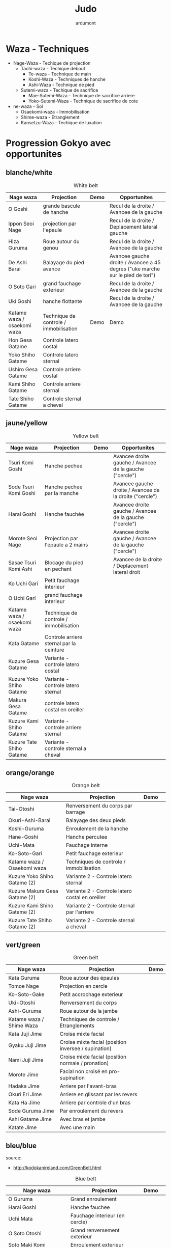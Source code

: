 #+title: Judo
#+author: ardumont

* Waza - Techniques
- Nage-Waza - Techique de projection
  - Tachi-waza - Techique debout
    - Te-waza - Technique de main
    - Koshi-Waza - Techniques de hanche
    - Ashi-Waza - Technique de pied
  - Sutemi-waza - Techique de sacrifice
    - Mae-Sutemi-Waza - Technique de sacrifice arriere
    - Yoko-Sutemi-Waza - Technique de sacrifice de cote
- ne-waza - Sol
  - Osaekomi-waza - Immobilisation
  - Shime-waza - Etranglement
  - Kansetzu-Waza - Techique de luxation

* Progression Gokyo avec opportunites
** blanche/white

#+CAPTION: White belt
#+NAME:   tab:basic-data
|-----------------------------+----------------------------------------+------------------------------------+--------------------------------------------------------------------------------|
| Nage waza                   | Projection                             | Demo                               | Opportunites                                                                   |
|-----------------------------+----------------------------------------+------------------------------------+--------------------------------------------------------------------------------|
| O Goshi                     | grande bascule de hanche               | [[./img/white/o-goshi.gif]]            | Recul de la droite / Avancee de la gauche                                      |
| Ippon Seoi Nage             | projection par l'epaule                | [[./img/white/ippon-seoi-nage.gif]]    | Recul de la droite / Deplacement lateral gauche                                |
| Hiza Guruma                 | Roue autour du genou                   | [[./img/white/hiza-guruma.gif]]        | Recul de la droite / Avancee de la gauche                                      |
| De Ashi Barai               | Balayage du pied avance                | [[./img/white/de-ashi-barai.gif]]      | Avancee gauche droite / Avancee a 45 degres ("uke marche sur le pied de tori") |
| O Soto Gari                 | grand fauchage exterieur               | [[./img/white/o-soto-gari.gif]]        | Recul de la droite / Avancee de la gauche                                      |
| Uki Goshi                   | hanche flottante                       | [[./img/white/uki-goshi.gif]]          | Recul de la droite / Avancee de la gauche                                      |
|-----------------------------+----------------------------------------+------------------------------------+--------------------------------------------------------------------------------|
| Katame waza / osaekomi waza | Technique de controle / immobilisation | Demo                               | Demo                                                                           |
|-----------------------------+----------------------------------------+------------------------------------+--------------------------------------------------------------------------------|
| Hon Gesa Gatame             | Controle latero costal                 | [[./img/white/hon-gesa-gatame.gif]]    |                                                                                |
| Yoko Shiho Gatame           | Controle latero sternal                | [[./img/white/yoko-shiho-gatame.gif]]  |                                                                                |
| Ushiro Gesa Gatame          | Controle arriere costal                | [[./img/white/ushiro-gesa-gatame.gif]] |                                                                                |
| Kami Shiho Gatame           | Controle arriere sternal               | [[./img/white/kami-shiho-gatame.gif]]  |                                                                                |
| Tate Shiho Gatame           | Controle sternal a cheval              | [[./img/white/tate-shiho-gatame.jpg]]  | [[./img/white/tate-shiho-gatame.png]]                                              |
|-----------------------------+----------------------------------------+------------------------------------+--------------------------------------------------------------------------------|

** jaune/yellow

#+CAPTION: Yellow belt
#+NAME:   tab:basic-data
|-----------------------------+------------------------------------------+-------------------------------------------+---------------------------------------------------------|
| Nage waza                   | Projection                               | Demo                                      | Opportunites                                            |
|-----------------------------+------------------------------------------+-------------------------------------------+---------------------------------------------------------|
| Tsuri Komi Goshi            | Hanche pechee                            | [[./img/yellow/tsuri-komi-goshi.gif]]         | Avancee droite gauche / Avancee de la gauche ("cercle") |
| Sode Tsuri Komi Goshi       | Hanche pechee par la manche              | [[./img/yellow/sode-tsuri-komi-goshi.gif]]    | Avancee gauche droite / Avancee de la droite ("cercle") |
| Harai Goshi                 | Hanche fauchée                           | [[./img/yellow/harai-goshi.gif]]              | Avancee droite gauche / Avancee de la gauche ("cercle") |
| Morote Seoi Nage            | Projection par l'epaule a 2 mains        | [[./img/yellow/morote-seoi-nage.gif]]         | Avancee droite gauche / Avancee de la gauche ("cercle") |
| Sasae Tsuri Komi Ashi       | Blocage du pied en pechant               | [[./img/yellow/sasae-tsuri-komi-ashi.gif]]    | Avancee de la droite / Deplacement lateral droit        |
| Ko Uchi Gari                | Petit fauchage interieur                 | [[./img/yellow/ko-uchi-gari.gif]]             |                                                         |
| O Uchi Gari                 | grand fauchage interieur                 | [[./img/yellow/o-uchi-gari.gif]]              |                                                         |
|-----------------------------+------------------------------------------+-------------------------------------------+---------------------------------------------------------|
| Katame waza / osaekomi waza | Technique de controle / immobilisation   |                                           |                                                         |
|-----------------------------+------------------------------------------+-------------------------------------------+---------------------------------------------------------|
| Kata Gatame                 | Controle arriere sternal par la ceinture | [[./img/yellow/kata-gatame.gif]]              |                                                         |
| Kuzure Gesa Gatame          | Variante - controle latero costal        | [[./img/yellow/kuzure-gesa-gatame.gif]]       |                                                         |
| Kuzure Yoko Shiho Gatame    | Variante - controle latero sternal       | [[./img/yellow/kuzure-yoko-shiho-gatame.gif]] |                                                         |
| Makura Gesa Gatame          | controle latero costal en oreiller       | [[./img/yellow/makura-gesa-gatame.png]]       |                                                         |
| Kuzure Kami Shiho Gatame    | Variante - controle arriere sternal      | [[./img/yellow/kuzure-kami-shiho-gatame.gif]] |                                                         |
| Kuzure Tate Shiho Gatame    | Variante - controle sternal a cheval     | [[./img/yellow/kuzure-tate-shiho-gatame.jpg]] |                                                         |
|-----------------------------+------------------------------------------+-------------------------------------------+---------------------------------------------------------|

** orange/orange

#+CAPTION: Orange belt
#+NAME:   tab:basic-data
|-------------------------------+-------------------------------------------------+--------------------------------------------+--------------------------------------------|
| Nage waza                     | Projection                                      | Demo                                       |                                            |
|-------------------------------+-------------------------------------------------+--------------------------------------------+--------------------------------------------|
| Tai-Otoshi                    | Renversement du corps par barrage               | [[./img/orange/tai-otoshi.gif]]                |                                            |
| Okuri-Ashi-Barai              | Balayage des deux pieds                         | [[./img/orange/okuri-ashi-barai.gif]]          |                                            |
| Koshi-Guruma                  | Enroulement de la hanche                        | [[./img/orange/koshi-guruma.gif]]              |                                            |
| Hane-Goshi                    | Hanche percutee                                 | [[./img/orange/hane-goshi.gif]]                |                                            |
| Uchi-Mata                     | Fauchage interne                                | [[./img/orange/uchi-mata.gif]]                 |                                            |
| Ko-Soto-Gari                  | Petit fauchage exterieur                        | [[./img/orange/ko-soto-gari.gif]]              |                                            |
|-------------------------------+-------------------------------------------------+--------------------------------------------+--------------------------------------------|
| Katame waza / Osaekomi waza   | Techniques de controle / immobilisation         |                                            |                                            |
|-------------------------------+-------------------------------------------------+--------------------------------------------+--------------------------------------------|
| Kuzure Yoko Shiho Gatame (2)  | Variante 2 - Controle latero sternal            | [[./img/orange/kuzure-yoko-shiho-gatame.png]]  |                                            |
| Kuzure Makura Gesa Gatame (2) | Variante 2 - Controle latero costal en oreiller | [[./img/orange/kuzure-makura-gesa-gatame.jpg]] | [[./img/orange/kuzure-makura-gesa-gatame.gif]] |
| Kuzure Kami Shiho Gatame (2)  | Variante 2 - Controle sternal par l'arriere     | [[./img/orange/kuzure-kami-shiho-gatame.png]]  |                                            |
| Kuzure Tate Shiho Gatame (2)  | Variante 2 - Controle sternal a cheval          | [[./img/orange/kuzure-tate-shiho-gatame.gif]]  |                                            |
|-------------------------------+-------------------------------------------------+--------------------------------------------+--------------------------------------------|

** vert/green

#+CAPTION: Green belt
#+NAME:   tab:basic-data
|--------------------------+------------------------------------------------------+----------------------------------|
| Nage waza                | Projection                                           | Demo                    |
|--------------------------+------------------------------------------------------+----------------------------------|
| Kata Guruma              | Roue autour des épaules                              | [[./img/green/kata-guruma.gif]]      |
| Tomoe Nage               | Projection en cercle                                 | [[./img/green/tomoe-nage.gif]]       |
| Ko-Soto-Gake             | Petit accrochage exterieur                           | [[./img/green/ko-soto-gake.gif]]     |
| Uki-Otoshi               | Renversement du corps                                | [[./img/green/uki-otoshi.gif]]       |
| Ashi-Guruma              | Roue autour de la jambe                              | [[./img/green/ashi-guruma.gif]]      |
|--------------------------+------------------------------------------------------+----------------------------------|
| Katame waza / Shime Waza | Techniques de controle / Etranglements               |                                  |
|--------------------------+------------------------------------------------------+----------------------------------|
| Kata Juji Jime           | Croise mixte facial                                  | [[./img/green/kata-juji-jime.jpg]]   |
| Gyaku Juji Jime          | Croise mixte facial (position inversee / supination) | [[./img/green/gyaku-juji-jime.jpg]]  |
| Nami Juji Jime           | Croise mixte facial (position normale / pronation)   | [[./img/green/nami-juji-jime.jpg]]   |
| Morote Jime              | Facial non croisé en pro-supination                  | [[./img/green/morote-jime.gif]]      |
| Hadaka Jime              | Arriere par l'avant-bras                             | [[./img/green/hadaka-jime.jpg]]      |
| Okuri Eri Jime           | Arriere en glissant par les revers                   | [[./img/green/okuri-eri-jime.jpg]]   |
| Kata Ha Jime             | Arriere par controle d'un bras                       | [[./img/green/kata-ha-jime.jpg]]     |
| Sode Guruma Jime         | Par enroulement du revers                            | [[./img/green/sode-guruma-jime.gif]] |
| Ashi Gatame Jime         | Avec bras et jambe                                   | [[./img/green/ashi-gatame-jime.gif]] |
| Katate Jime              | Avec une main                                        | [[./img/green/katate-jime.gif]]      |
|--------------------------+------------------------------------------------------+----------------------------------|

** bleu/blue
  source:
- http://kodokanireland.com/GreenBelt.html

#+CAPTION: Blue belt
#+NAME:   tab:basic-data
|-----------------------------+----------------------------------+--------------------------------------+------------------------------|
| Nage waza                   | Projection                       | Demo                                 |                              |
|-----------------------------+----------------------------------+--------------------------------------+------------------------------|
| O Guruma                    | Grand enroulement                | [[./img/blue/o-guruma.gif]]              |                              |
| Harai Goshi                 | Hanche fauchee                   | [[./img/blue/harai-goshi.gif]]           | [[./img/blue/harai-goshi-2.gif]] |
| Uchi Mata                   | Fauchage interieur (en cercle)   | [[./img/blue/uchi-mata.gif]]             |                              |
| O Soto Otoshi               | Grand renversement exterieur     | [[./img/blue/o-soto-otoshi.gif]]         |                              |
| Soto Maki Komi              | Enroulement exterieur            | [[./img/blue/soto-maki-komi.gif]]        |                              |
| Harai Tsuri Komi Ashi       | Balayage du pied en pêchant      | [[./img/blue/harai-tsuri-komi-ashi.gif]] |                              |
| Uki Waza                    | Sutemi lateral avant             | [[./img/blue/uki-waza.gif]]              |                              |
|-----------------------------+----------------------------------+--------------------------------------+------------------------------|
| Katame waza / Kansetsu Waza | Techniques de controle / Clés    |                                      |                              |
|-----------------------------+----------------------------------+--------------------------------------+------------------------------|
| Ude Garami                  | Torsion du coude par enroulement | [[./img/blue/ude-garami.jpg]]            |                              |
| (Ude Hishigi) Juji Gatame   | Hyperextension par le pubis      | [[./img/blue/juji-gatame.jpg]]           |                              |
| Ude Gatame                  | Hyperextension avec les mains    | [[./img/blue/ude-gatame.jpg]]            |                              |
| (Ude Hishigi) Hiza Gatame   | Hyperextension par le genou      | [[./img/blue/hiza-gatame.jpg]]           |                              |
| (Ude Hishigi) Waki Gatame   | Hyperextension par l’aisselle    | [[./img/blue/waki-gatame.jpg]]           |                              |
| Hara Gatame                 | Hyperextension par le ventre     | [[./img/blue/hara-gatame.jpg]]           |                              |
| Ude Gatame                  | Clé au coude avec les bras       | [[./img/blue/ude-gatame.gif]]            |                              |
|-----------------------------+----------------------------------+--------------------------------------+------------------------------|

** marron/brown
  source:
- http://kodokanireland.com/BlueBelt.html

#+CAPTION: Brown belt
#+NAME:   tab:basic-data
|---------------+----------------------------------------+------------------------------+-------------------------------|
| Nage waza     | Projection                             | Demo                         |                               |
|---------------+----------------------------------------+------------------------------+-------------------------------|
| Yoko Otoshi   | Sutemi lateral                         | [[./img/brown/yoko-otoshi.gif]]  | [[./img/brown/yoko-otoshi-2.gif]] |
| Utsuri Goshi  | Contre de hanche avant                 | [[./img/brown/utsuri-goshi.gif]] |                               |
| Yoko Guruma   | Sutemi enroule de cote par l'exterieur | [[./img/brown/yokoguruma.gif]]   |                               |
| Ushiro Goshi  | Contre de hanche arriere               | [[./img/brown/ushirogoshi.gif]]  |                               |
| Te Guruma     | Enroulement par les mains              | [[./img/brown/te-guruma.gif]]    |                               |
|---------------+----------------------------------------+------------------------------+-------------------------------|
| Katame waza   | Techniques de controle                 |                              |                               |
|---------------+----------------------------------------+------------------------------+-------------------------------|
| Osaekomi waza | Immobilisations (Revision)             |                              |                               |
| Shime waza    | Etranglements (Revision)               |                              |                               |
| Kansetsu waza | Cles de bras (Revision)                |                              |                               |
|---------------+----------------------------------------+------------------------------+-------------------------------|

** noir/black

#+CAPTION: Black belt
#+NAME:   tab:basic-data
|----------------+-------------------------------------+-------------------------------|
| Nage waza      | Projection                          | Demo                          |
|----------------+-------------------------------------+-------------------------------|
| Sumi Gaeshi    | Renversement dans l’angle           | [[./img/black/sumigaeshi2.gif]]   |
| Tani Otoshi    | Chute dans la vallée                | [[./img/black/tani-otoshi2.gif]]  |
| Hane Maki Komi | Hanche sautée enroulée              | [[./img/black/hanemakikomi4.gif]] |
| Sukui Nage     | Projection en cuillère              | [[./img/black/sukui-nage2.gif]]   |
| Tsuri Goshi    | Hanche soulevee                     | [[./img/black/tsurigoshi.gif]]    |
| O Soto Guruma  | Grande roue extérieure              | [[./img/black/o-soto-guruma.gif]] |
| Yoko Wakare    | Séparation de côté                  | [[./img/black/yoko-wakare.gif]]   |
| Ura Nage       | Projection en se lançant en arrière | [[./img/black/uranage.gif]]       |
| Yoko Gake      | Accrochage de côté                  | [[./img/black/yokogake.gif]]      |
| Sumi Otoshi    | Chute dans l’angle                  | [[./img/black/sumiotoshi.gif]]    |
|----------------+-------------------------------------+-------------------------------|

*** Nage No Kata

**** Te Waza

1. Uki Otoshi
2. Seoi Nage
3. Kata Guruma

**** Koshi Waza

1. Uki Goshi
2. Harai Goshi
3. Tsuri Komi Goshi

**** Ashi Waza

1. Okuri Ashi Barai
2. Sasae Tsuri Komi Ashi
3. Uchi Mata

**** Ma-Sutemi Waza

1. Tomoe Nage
2. Ura Nage
3. Sumi Gaeshi

**** Yoko-Sutemi Waza

1. Yoko Gake
2. Yoko Guruma
3. Uki Waza

*** Shiai / Competition
100 points ou 5 victoires consecutives
*** Arbitrage


* Combinaison

|------------------+---------------------------------------|
| Ouverture        | Combinaison                           |
|------------------+---------------------------------------|
| Ippon Seoi Nage  | Ko Uchi Gari                          |
|                  | O Soto Gari                           |
|------------------+---------------------------------------|
| O Soto Gari      | Sasae Tsuri Komi Goshi (fausse garde) |
|                  | O Uchi Gari                           |
|                  | Ko Soto Gari                          |
|                  | Tai Otoshi                            |
|------------------+---------------------------------------|
| Tai Otoshi       | Uchi Mata                             |
|------------------+---------------------------------------|
| Morote Seoi Nage | Ko Uchi Gari                          |
|------------------+---------------------------------------|
| Ko Uchi Gari     | Hane Goshi                            |
|                  | Harai Goshi                           |
|                  | Uchi Mata                             |
|                  | O Uchi Gari                           |
|                  | Ippon Seoi Nage                       |
|                  | Morote Seoi Nage                      |
|------------------+---------------------------------------|
| O Uchi Gari      | Harai Tsuri Komi Ashi                 |
|                  | Uchi Mata                             |
|                  | O Soto Gari                           |
|------------------+---------------------------------------|

* Retournements/Sorties

|-----------------------------------+-----------------------------------|
| Retournements                     | Sorties                           |
|-----------------------------------+-----------------------------------|
| [[./img/entry/2nd-rear-entry.gif]]    | [[./img/entry/1st-leg-escape.gif]]    |
| [[./img/entry/2nd-side-entry.gif]]    | [[./img/entry/3rd-leg-escape.gif]]    |
| [[./img/entry/3rd-side-entry.gif]]    | [[./img/entry/3rd-rear-entry.gif]]    |
| [[./img/entry/4th-entry-on-back.gif]] | [[./img/entry/4th-side-entry.gif]]    |
| [[./img/entry/5th-entry-on-back.gif]] | [[./img/entry/6th-entry-on-back.gif]] |
| [[./img/entry/5th-front-entry.gif]]   | [[./img/entry/7th-entry-on-back.gif]] |
| [[./img/entry/6th-front-entry.gif]]   | [[./img/entry/7th-front-entry.gif]]   |
|                                   | [[./img/entry/8th-front-entry.gif]]   |
|-----------------------------------+-----------------------------------|

* Glossary
|-------------------+----------------------------------------------+------------+---------------------------------|
| Japonais          | Français                                     | Japonais   | Français                        |
|-------------------+----------------------------------------------+------------+---------------------------------|
| Age               | Lever                                        | Kuzure     | Déséquilibrer                   |
| Arashi            | Tempête                                      | Kuzushi    | Déséquilibre                    |
| Ashi              | Pied, jambe                                  | Kuzushi    | Rompre, déformer la position    |
| Atama             | Tête                                         | M          |                                 |
| B                 |                                              | Mae        | Face                            |
| Barai             | Balayer                                      | Maita      | Je suis battu                   |
| Bu                | Combat, guerrier                             | Maki       | Enrouler                        |
| D                 |                                              | Mata       | Intérieur des cuisses           |
| Daki              | Prendre dans ses bras                        | Migi       | Droit, à droite                 |
| De                | Avancé, (qui est devant), en avant           | Mochi      | Prendre avec les mains          |
| Do                | Voie, chemin, tronc                          | Morote     | Deux  mains                     |
| Dori              | Prendre                                      | Mune       | Poitrine                        |
| E                 |                                              | N          |                                 |
| Eri               | Revers                                       | Nage       | Projection                      |
| Erikubiunji       | Nuque                                        | Ne         | Couché                          |
| F                 |                                              | Ni         | 2                               |
| Fumikomi          | Avancer le pied à l'intérieur                | O          |                                 |
| G                 |                                              | O          | Grand                           |
| Gaeshi            | Contre attaque, renverser                    | Obi        | Ceinture                        |
| Gake              | Prendre, exécuter                            | Okuri      | Envoyé                          |
| Garami            | Maintenir                                    | Osae       | Immobiliser                     |
| Gari              | Fauchage                                     | Otoshi     | Tombé                           |
| Gatame ( Katame ) | Contrôle, immobilisation                     | R          |                                 |
| Geiko             | exercice                                     | Rio        | Deux                            |
| Gi                | Vêtements pour la pratique des arts martiaux | Riu        | Ecole, méthode                  |
| Go                | Puissance, force, 5                          | Roku       | 6                               |
| Gokusoku          | Art de combattre en tenue légère             | S          |                                 |
| Goshi ( Kosho )   | Hanche                                       | Sabaki     | Esquiver, Tourner, Défendre     |
| Guruma            | Roue                                         | San        | 3                               |
| H                 |                                              | Sasae      | Maintenir                       |
| Hachi             | 8                                            | Seoi       | Epaule, dos                     |
| Hadaka            | Nu                                           | Seoi       | Prendre sur le dos, les épaules |
| Hane              | Bondir                                       | Shi        | 4                               |
| Har               | Ventre                                       | Shichi     | 7                               |
| Harai             | Balayer                                      | Shiho      | Quatre côtés                    |
| Henka             | Changement                                   | Shime      | Etranglement                    |
| Hidari            | Gauche                                       | Shisei     | Posture                         |
| Hiji              | Coude                                        | Sode       | Manche                          |
| Hishigi           | Casser                                       | Soto       |                                 |
| Hiza              | Genou                                        | Sumi       |                                 |
| Hizi              | Coude                                        | Sutemi     |                                 |
| Hon               | Fondamental, livre                           | T          |                                 |
| I                 |                                              | Tachi      | Debout                          |
| Ichi              | 1                                            | Tai        | Corps                           |
| J                 |                                              | Tanden     | Abdomen                         |
| Jitsu             | Technique                                    | Tate       | Vertical                        |
| Ju                | Souple                                       | Te         | Main                            |
| Jû                | 10                                           | Tekubi     | Poignet                         |
| Judogi            | Tenue de judo ( habits )                     | Tori       | Prendre                         |
| Juji              | Croix                                        | Tsugi      | Succession                      |
| K                 |                                              | Tsukomi    | Pousser                         |
| Kakato            | Talon                                        | Tsuri      | Lever, pêcher                   |
| Kake              | Mouvement positif                            | Tsuri komi | Traction en soulevant           |
| Kakemono          | Peinture, japonaise                          | U          |                                 |
| Kami              | Au dessus                                    | Uchi       | Intérieur                       |
| Kani              | Langouste                                    | Ude        | Bras                            |
| Kansetsu          | Luxation                                     | Uke        | Recevoir                        |
| Karate do         | Voie de la main vide                         | Uki        | Flotter                         |
| Kata              | Epaule                                       | Ura        | Opposé                          |
| Keikogi           | Habits d'entraînements                       | Ushiro     | Dernière                        |
| Kendo             | Escrime                                      | Utsuri     | Déplacer                        |
| Kensui            | Prendre par les mains                        | W          |                                 |
| Kinu   p          | Soie                                         | Waki       | Aisselle                        |
| Kiudo             | Arc                                          | Waza       | Art                             |
| Ko                | Petit                                        | Y          |                                 |
| Kokoro            | Esprit                                       | Yama       | Montagne                        |
| Komi              | Dedans                                       | Yo         | 3                               |
| Ku                | 9                                            | Yoko       | Côté                            |
| Kubi              | Cou                                          | Yon        | 4                               |
| Kumi              | Prise                                        | Yubi       | Doigt                           |
| Kuzure            | Variante                                     |            |                                 |
|-------------------+----------------------------------------------+------------+---------------------------------|
